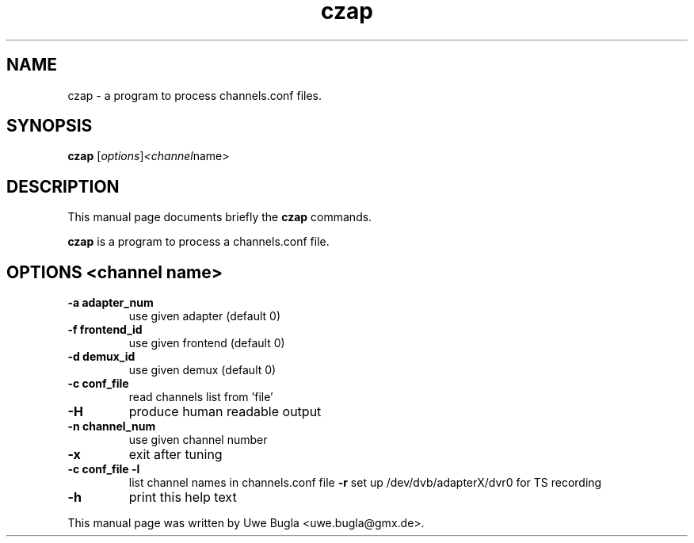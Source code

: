 .TH czap 1 "February 14, 2010"
.SH NAME
czap \- a program to process channels.conf files.
.SH SYNOPSIS
.B czap
.RI [ options ] <channel name>
.br
.SH DESCRIPTION
This manual page documents briefly the
.B czap
commands.
.PP
\fBczap\fP is a program to process a channels.conf file.
.SH OPTIONS <channel name>
.TP
.B \-a adapter_num
use given adapter (default 0)
.TP
.B \-f frontend_id
use given frontend (default 0)
.TP
.B \-d demux_id
use given demux (default 0)
.TP
.B \-c conf_file
read channels list from 'file'
.TP
.B \-H
produce human readable output
.TP
.B \-n channel_num
use given channel number
.TP
.B \-x
exit after tuning
.TP
.B \-c conf_file -l
list channel names in channels.conf file
.B \-r
set up /dev/dvb/adapterX/dvr0 for TS recording
.TP
.B \-h
print this help text
.br
.PP
This manual page was written by Uwe Bugla <uwe.bugla@gmx.de>.
